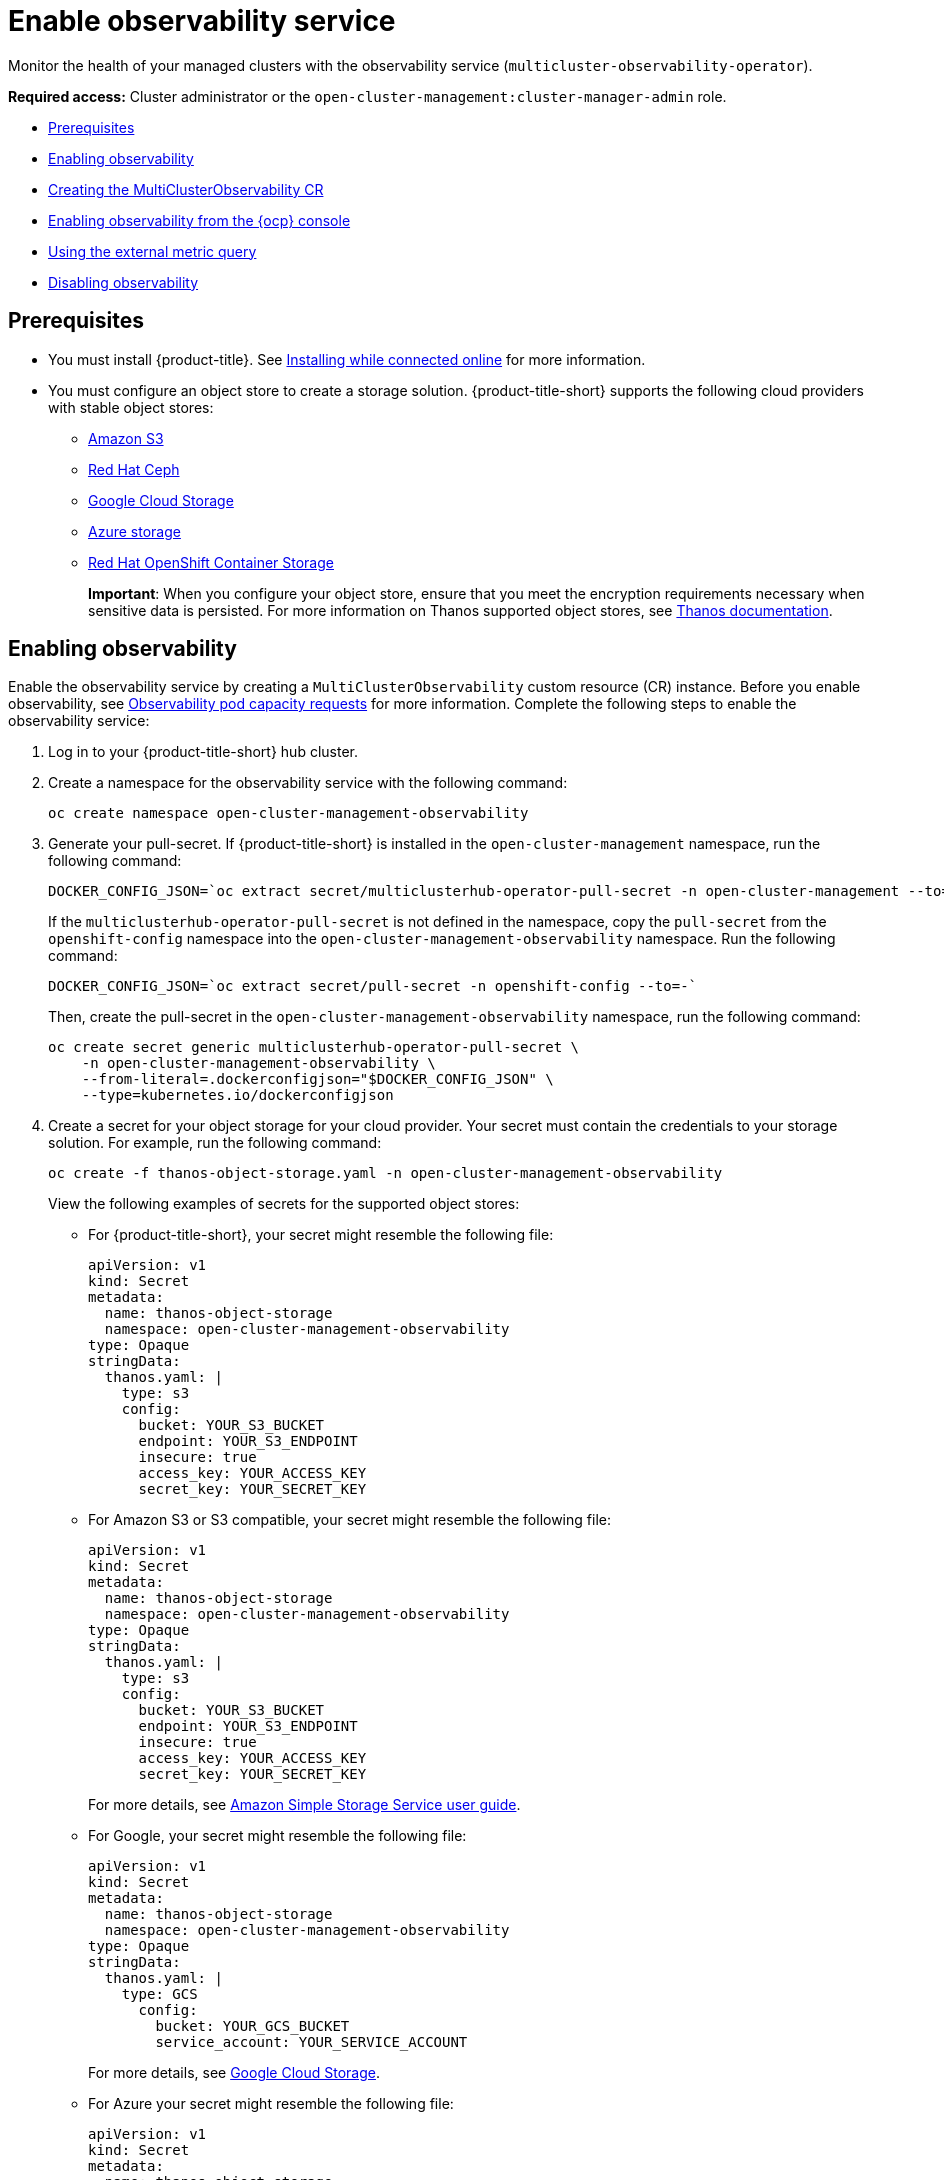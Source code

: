[#enable-observability]
= Enable observability service

Monitor the health of your managed clusters with the observability service (`multicluster-observability-operator`).

*Required access:* Cluster administrator or the `open-cluster-management:cluster-manager-admin` role.

* <<prerequisites-observability,Prerequisites>>
* <<enabling-observability,Enabling observability>>
* <<creating-mco-cr,Creating the MultiClusterObservability CR>>
* <<enabling-observability-ocp,Enabling observability from the {ocp} console>>
* <<external-metric-query,Using the external metric query>>
* <<disabling-observability-resource,Disabling observability>>

[#prerequisites-observability]
== Prerequisites
 
- You must install {product-title}. See link:../install/install_connected.adoc#installing-while-connected-online[Installing while connected online] for more information.  
- You must configure an object store to create a storage solution. {product-title-short} supports the following cloud providers with stable object stores:

* https://aws.amazon.com/getting-started/hands-on/lightsail-object-storage/[Amazon S3]
* https://www.redhat.com/en/technologies/storage/ceph[Red Hat Ceph]
* https://cloud.google.com/storage[Google Cloud Storage]
* https://docs.microsoft.com/en-us/azure/storage/blobs/storage-blobs-introduction[Azure storage]
* https://access.redhat.com/products/red-hat-openshift-container-storage[Red Hat OpenShift Container Storage]
+
*Important*: When you configure your object store, ensure that you meet the encryption requirements necessary when sensitive data is persisted. For more information on Thanos supported object stores, see https://thanos.io/tip/thanos/storage.md/#object-storage[Thanos documentation].
//* https://www.redhat.com/en/technologies/storage/ceph[Red Hat OpenShift Data Foundation]


[#enabling-observability]
== Enabling observability

Enable the observability service by creating a `MultiClusterObservability` custom resource (CR) instance. Before you enable observability, see xref:../observability/observe_environments.adoc#observability-pod-capacity-requests[Observability pod capacity requests] for more information. Complete the following steps to enable the observability service: 

. Log in to your {product-title-short} hub cluster. 
. Create a namespace for the observability service with the following command:
+
----
oc create namespace open-cluster-management-observability
----

. Generate your pull-secret. If {product-title-short} is installed in the `open-cluster-management` namespace, run the following command:
 
+
----
DOCKER_CONFIG_JSON=`oc extract secret/multiclusterhub-operator-pull-secret -n open-cluster-management --to=-`
----
+
If the `multiclusterhub-operator-pull-secret` is not defined in the namespace, copy the `pull-secret` from the `openshift-config` namespace into the `open-cluster-management-observability` namespace. Run the following command:
+
----
DOCKER_CONFIG_JSON=`oc extract secret/pull-secret -n openshift-config --to=-`
----
+
Then, create the pull-secret in the `open-cluster-management-observability` namespace, run the following command:
+
----
oc create secret generic multiclusterhub-operator-pull-secret \
    -n open-cluster-management-observability \
    --from-literal=.dockerconfigjson="$DOCKER_CONFIG_JSON" \
    --type=kubernetes.io/dockerconfigjson
----

. Create a secret for your object storage for your cloud provider. Your secret must contain the credentials to your storage solution. For example, run the following command:
+
----
oc create -f thanos-object-storage.yaml -n open-cluster-management-observability
----
+
View the following examples of secrets for the supported object stores:

** For {product-title-short}, your secret might resemble the following file:
+
----
apiVersion: v1
kind: Secret
metadata:
  name: thanos-object-storage
  namespace: open-cluster-management-observability
type: Opaque
stringData:
  thanos.yaml: |
    type: s3
    config:
      bucket: YOUR_S3_BUCKET
      endpoint: YOUR_S3_ENDPOINT
      insecure: true
      access_key: YOUR_ACCESS_KEY
      secret_key: YOUR_SECRET_KEY
----

** For Amazon S3 or S3 compatible, your secret might resemble the following file:
+
----
apiVersion: v1
kind: Secret
metadata:
  name: thanos-object-storage
  namespace: open-cluster-management-observability
type: Opaque
stringData:
  thanos.yaml: |
    type: s3
    config:
      bucket: YOUR_S3_BUCKET
      endpoint: YOUR_S3_ENDPOINT
      insecure: true
      access_key: YOUR_ACCESS_KEY
      secret_key: YOUR_SECRET_KEY
----
+
For more details, see https://docs.aws.amazon.com/AmazonS3/latest/userguide/Welcome.html[Amazon Simple Storage Service user guide].

** For Google, your secret might resemble the following file: 
+
----
apiVersion: v1
kind: Secret
metadata:
  name: thanos-object-storage
  namespace: open-cluster-management-observability
type: Opaque
stringData:
  thanos.yaml: |
    type: GCS
      config:
        bucket: YOUR_GCS_BUCKET
        service_account: YOUR_SERVICE_ACCOUNT
----
+
For more details, see https://cloud.google.com/storage/docs/introduction[Google Cloud Storage].

** For Azure your secret might resemble the following file:
+
----
apiVersion: v1
kind: Secret
metadata:
  name: thanos-object-storage
  namespace: open-cluster-management-observability
type: Opaque
stringData:
  thanos.yaml: |
    type: AZURE
      config:
        storage_account: YOUR_STORAGE_ACCT
        storage_account_key: YOUR_STORAGE_KEY
        container: YOUR_CONTAINER
        endpoint: YOUR_ENDPOINT
        max_retries: 0
----
+
For more details, see https://docs.microsoft.com/en-us/azure/storage/[Azure Storage documentation].

** For Red Hat OpenShift Container Storage, your secret might resemble the following file:
+
----
apiVersion: v1
kind: Secret
metadata:
  name: thanos-object-storage
  namespace: open-cluster-management-observability
type: Opaque
stringData:
  thanos.yaml: |
    type: s3
    config:
      bucket: YOUR_OCS_BUCKET
      endpoint: YOUR_OCS_ENDPOINT
      insecure: false
      access_key: YOUR_OSC_ACCESS_KEY
      secret_key: YOUR_OSC_SECRET_KEY
----
+
For more details, see https://access.redhat.com/products/red-hat-openshift-container-storage[Red Hat OpenShift Container Storage].

** For Red Hat OpenShift on IBM (ROKS), your secret might resemble the following file:
+
----
apiVersion: v1
kind: Secret
metadata:
  name: thanos-object-storage
  namespace: open-cluster-management-observability
type: Opaque
stringData:
  thanos.yaml: |
    type: s3
    config:
      bucket: YOUR_ROKS_S3_BUCKET
      endpoint: YOUR_ROKS_S3_ENDPOINT
      insecure: true
      access_key: YOUR_ROKS_ACCESS_KEY
      secret_key: YOUR_ROKS_SECRET_KEY
----
+
For more details, follow the IBM Cloud documentation, https://cloud.ibm.com/objectstorage/create[Cloud Object Storage]. Be sure to use the service credentials to connect with the object storage. For more details, follow the IBM Cloud documentation, https://cloud.ibm.com/objectstorage/create%5BCloud[Cloud Object Store] and https://cloud.ibm.com/docs/cloud-object-storage/iam?topic=cloud-object-storage-service-credentials%5BService[Service Credentials].

. You can retrieve the S3 access key and secret key for your cloud providers with the following commands:
+
----
YOUR_CLOUD_PROVIDER_ACCESS_KEY=$(oc -n open-cluster-management-observability get secret <object-storage-secret> -o jsonpath="{.data.thanos\.yaml}" | base64 --decode | grep access_key | awk '{print $2}')

echo $ACCESS_KEY

YOUR_CLOUD_PROVIDER_SECRET_KEY=$(oc -n open-cluster-management-observability get secret <object-storage-secret> -o jsonpath="{.data.thanos\.yaml}" | base64 --decode | grep secret_key | awk '{print $2}')

echo $SECRET_KEY
----

[#creating-mco-cr]
=== Creating the MultiClusterObservability CR

Complete the following steps to create the `MultiClusterObservability` custom resource (CR) for your managed cluster:

. Create the `MultiClusterObservability` custom resource YAML file named `_multiclusterobservability_cr.yaml_`. 
+
View the following default YAML file for observability:
+
----
apiVersion: observability.open-cluster-management.io/v1beta2
kind: MultiClusterObservability
metadata:
  name: observability
spec:
  observabilityAddonSpec: {}
  storageConfig:
    metricObjectStorage:
      name: thanos-object-storage
      key: thanos.yaml
----
+
You might want to modify the value for the `retentionConfig` parameter in the `advanced` section. For more information, see https://thanos.io/v0.8/components/compact/#downsampling-resolution-and-retention[Thanos Downsampling resolution and retention]. Depending on the number of managed clusters, you might want to update the amount of storage for stateful sets, see link:../apis/observability.json.adoc#observability-api[Observability API] for more information.
+
. To deploy on infrastructure machine sets, you must set a label for your set by updating the `_nodeSelector_` in the `MultiClusterObservability` YAML. Your YAML might resemble the following content:
+
----
  nodeSelector:
    node-role.kubernetes.io/infra: 
----
+
For more information, see https://docs.openshift.com/container-platform/4.8/machine_management/creating-infrastructure-machinesets.html[Creating infrastructure machine sets].

. Apply the observability YAML to your cluster by running the following command:
+
----
oc apply -f multiclusterobservability_cr.yaml
----
+
All the pods in `open-cluster-management-observability` namespace for Thanos, Grafana and AlertManager are created. All the managed clusters connected to the {product-title-short} hub cluster are enabled to send metrics back to the {product-title-short} Observability service.

. To validate that the observability service is enabled, launch the Grafana dashboards to make sure the data is populated. Complete the following steps:
.. Log in to the {product-title-short} console.
.. From the navigation menu, select *Home* > *Overview*.
.. Click the Grafana link that is near the console header to view the metrics from your managed clusters.
+
*Note*: If you want to exclude specific managed clusters from collecting the observability data, add the following cluster label to your clusters: `observability: disabled`.

The observability service is enabled. After you enable the observability service the following functionalities are initiated:

* All the alert managers from the managed clusters are forwarded to the {product-title-short} hub cluster.
* All the managed clusters that are connected to the {product-title-short} hub cluster are enabled to send alerts back to the {product-title-short} observability service. You can configure the {product-title-short} Alertmanager to take care of deduplicating, grouping, and routing the alerts to the correct receiver integration such as email, PagerDuty, or OpsGenie. You can also handle silencing and inhibition of the alerts.
+
*Note*: Alert forwarding to the {product-title-short} hub cluster feature is only supported by managed clusters with {ocp} version 4.8 or later. After you install {product-title-short} with observability enabled, alerts from {ocp-short} v4.8 and later are automatically forwarded to the hub cluster.

See xref:../observability/customize_observability.adoc#forward-alerts[Forwarding alerts] to learn more.

[#enabling-observability-ocp]
== Enabling observability from the {ocp} console

. Log in to your {ocp} cluster.
. From the navigation menu, select *Home* > *Projects*.
. Click the *Create Project* button. You must enter _open-cluster-management-observability_ for the name of the project. 
. Click *Create*.
. Create your image pull-secret:
.. Create your image pull-secret named, `multiclusterhub-operator-pull-secret` in the `open-cluster-management-observability` project. From the {ocp-short} console navigation menu, select *Workloads* > *Secrets*. 
.. Select the *Create* button > *Image Pull Secret*.
.. Complete the _Create Image Pul Secret_ form, then click *Create*.
. Create your object storage secret named, `thanos-object-storage` in the `open-cluster-management-observability` project. In this example, create an Amazon S3 object storage secret for the observability service:
.. From the {ocp-short} navigation menu, click *Workloads* > *Secrets*. 
.. Click the *Create* button > *From YAML*.
.. Enter your object storage secret details, then click *Create*.
+
*Note*: See step 4 of the <<enabling-observability,Enabling observability>> section to view an example of a secret.
. Create the `MultiClusterObservability` CR:
.. From the {ocp-short} navigation menu, select *Home* > *Explore*. 
.. Search for the `MultiClusterObservability` API resource by querying _MultiClusterObservability_. 
.. Select the `MultiClusterObservability` with version `v1beta2`, to view the resource details.
.. Select the _Instances_ tab and click the *Create MultiClusterObservability* button.
.. Enter your `MultiClusterObservability` instance details, then click *Create*
.. Verify the status of the `MultiClusterObservability` instance by viewing the _Conditions_ section. When you receive the following message, the obseravbility service is enabled successfully: `Observability components are deployed and running`

Observability is enabled from the {ocp-short} console.

[#external-metric-query]
=== Using the external metric query

Observability provides an external API for metrics to be queried through the OpenShift route, `rbac-query-proxy`. View the following tasks to use `rbac-query-proxy` route:

* You can get the details of the route with the following command:
+
----
oc get route rbac-query-proxy -n open-cluster-management-observability
----

* To access the `rbac-query-proxy` route, you must have an OpenShift OAuth access token. The token should be associated with a user or service account, which has permission to get namespaces. For more information, see https://docs.openshift.com/container-platform/4.8/authentication/managing-oauth-access-tokens.html[Managing user-owned OAuth access tokens].

* Get the default CA certificate and store the content of the key, `tls.crt`, in a local file. Run the following command:
+
----
oc get secrets -n openshift-ingress router-certs-default -o yaml
----

* Run the following command to query metrics:
+
----
curl --cacert ./ca.crt -H "Authorization: bearer {TOKEN}" https://{PROXY_ROUTE_URL}/api/v1/query?query={QUERY_EXPRESSION}
----
+
*Note*: The `QUERY_EXPRESSION` is the standard Prometheus query expression. For example, query the metrics `cluster_infrastructure_provider` by replacing the URL in the previously mentioned command, with the following URL: `https://{PROXY_ROUTE_URL}/api/v1/query?query=cluster_infrastructure_provider`. For more details, see https://prometheus.io/docs/prometheus/latest/querying/basics/[Querying prometheus].

* You can also replace certificates for the `rbac-query-proxy` route:
** See link:../governance/cert_mgmt_ingress.adoc#openssl-commands-for-generating-a-certificate[OpenSSL commands for generating a certificate] to create certificates. When you customize the `csr.cnf`, update the `DNS.1` to the hostname for the `rbac-query-proxy` route.
** Run the following command to create `proxy-byo-ca` and `proxy-byo-cert` secrets using the generated certificates:
+
----
oc -n open-cluster-management-observability create secret tls proxy-byo-ca --cert ./ca.crt --key ./ca.key

oc -n open-cluster-management-observability create secret tls proxy-byo-cert --cert ./ingress.crt --key ./ingress.key
----

[#disabling-observability-resource]
== Disabling observability

To disable the observability service, uninstall the `observability` resource. See step 1 of link:../install/uninstall.adoc#removing-a-multiclusterhub-instance-by-using-commands[Removing a MultiClusterHub instance by using commands] for the procedure.

To learn more about customizing the observability service, see xref:../observability/customize_observability.adoc#customizing-observability[Customizing observability].


